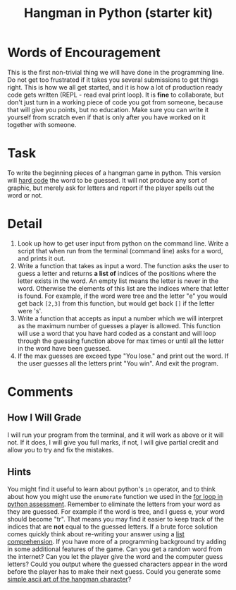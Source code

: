 #+Title: Hangman in Python (starter kit)

* Words of Encouragement
  This is the first non-trivial thing we will have done in the programming line. Do not get too frustrated if it takes you several submissions to get things right. This is how we all get started, and it is how a lot of production ready code gets written (REPL - read eval print loop). It is *fine* to collaborate, but don't just turn in a working piece of code you got from someone, because that will give you points, but no education. Make sure you can write it yourself from scratch even if that is only after you have worked on it together with someone. 

* Task
  To write the beginning pieces of a hangman game in python. This version will [[https://en.wikipedia.org/wiki/Hard_coding][hard code]] the word to be guessed. It will not produce any sort of graphic, but merely ask for letters and report if the player spells out the word or not. 

* Detail
  1. Look up how to get user input from python on the command line.
     Write a script that when run from the terminal (command line) asks for a word, and prints it out.
  2. Write a function that takes as input a word. The function asks the user to guess a letter and returns *a list of* indices of the positions where the letter exists in the word. An empty list means the letter is never in the word. Otherwise the elements of this list are the indices where that letter is found. For example, if the word were tree and the letter "e" you would get back =[2,3]= from this function, but would get back =[]= if the letter were 's'.
  3. Write a function that accepts as input a number which we will interpret as the maximum number of guesses a player is allowed. This function will use a word that you have hard coded as a constant and will loop through the guessing function above for max times or until all the letter in the word have been guessed.
  4. If the max guesses are exceed type "You lose." and print out the word. If the user guesses all the letters print "You win". And exit the program.

* Comments
** How I Will Grade
   I will run your program from the terminal, and it will work as above or it will not. If it does, I will give you full marks, if not, I will give partial credit and allow you to try and fix the mistakes. 
** Hints
   You might find it useful to learn about python's =in= operator, and to think about how you might use the =enumerate= function we used in the [[file:forLoopPythonAssessment.org][for loop in python assessment]].
   Remember to eliminate the letters from your word as they are guessed. For example if the word is tree, and I guess e, your word should become "tr". That means you may find it easier to keep track of the indices that are *not* equal to the guessed letters.
   If a brute force solution comes quickly think about re-writing your answer using a [[https://www.programiz.com/python-programming/list-comprehension][list comprehension]].
   If you have more of a programming background try adding in some additional features of the game. Can you get a random word from the internet? Can you let the player give the word and the computer guess letters? Could you output where the guessed characters appear in the word before the player has to make their next guess. Could you generate some [[https://codegolf.stackexchange.com/questions/135936/ascii-hangman-in-progress][simple ascii art of the hangman character]]?

   
